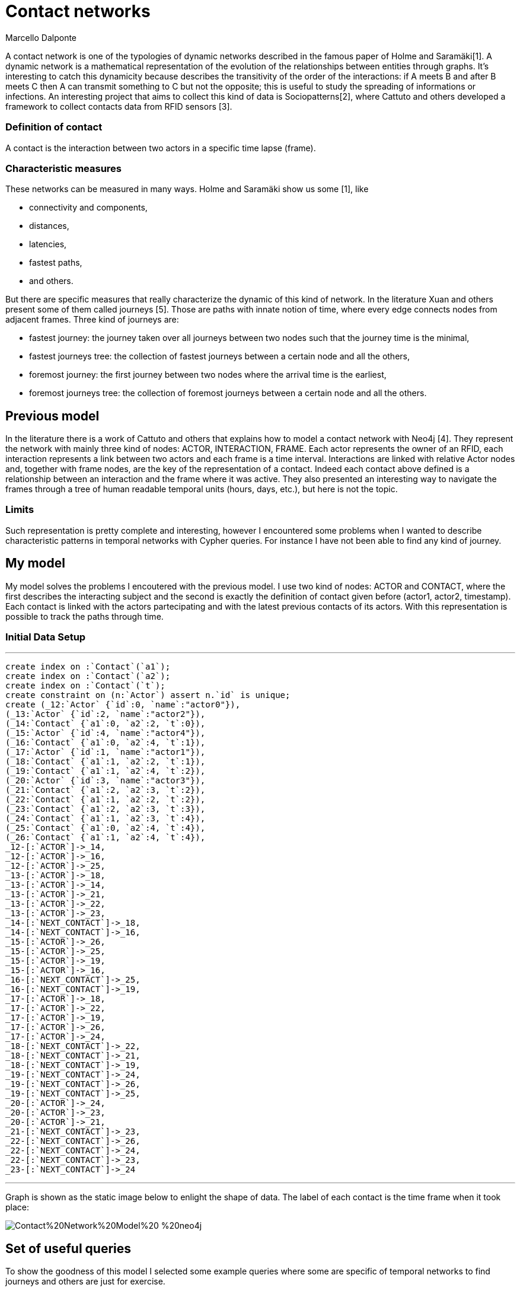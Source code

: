 = Contact networks
:neo4j-version: 2.2.0
:author: Marcello Dalponte
:twitter: @m_dalp


A contact network is one of the typologies of dynamic networks described in the famous paper of Holme and Saramäki[1]. 
A dynamic network is a mathematical representation of the evolution of the relationships between entities through graphs. 
It's interesting to catch this dynamicity because describes the transitivity of the order of the interactions: if A meets B and after B meets C then A can transmit something to C but not the opposite; this is useful to study the spreading of informations or infections.
An interesting project that aims to collect this kind of data is Sociopatterns[2], where Cattuto and others developed a framework to collect contacts data from RFID sensors [3]. 

### Definition of contact
A contact is the interaction between two actors in a specific time lapse (frame).

### Characteristic measures
These networks can be measured in many ways. Holme and Saramäki show us some [1], like

- connectivity and components,
- distances,
- latencies, 
- fastest paths,
- and others.

But there are specific measures that really characterize the dynamic of this kind of network.
In the literature Xuan and others present some of them called journeys [5]. Those are paths with innate notion of time,  where every edge connects nodes from adjacent frames.
Three kind of journeys are:

- fastest journey: the journey taken over all journeys between two nodes such that the journey time is the minimal,
- fastest journeys tree: the collection of fastest journeys between a certain node and all the others,
- foremost journey: the first journey between two nodes where the arrival time is the earliest,
- foremost journeys tree: the collection of foremost journeys between a certain node and all the others.

## Previous model
In the literature there is a work of Cattuto and others that explains how to model a contact network with Neo4j [4].
They represent the network with mainly three kind of nodes: ACTOR, INTERACTION, FRAME. Each actor represents the owner of an RFID, each interaction represents a link between two actors and each frame is a time interval. Interactions are linked with relative Actor nodes and, together with frame nodes, are the key of the representation of a contact. Indeed each contact above defined is a relationship between an interaction and the frame where it was active.
They also presented an interesting way to navigate the frames through a tree of human readable temporal units (hours, days, etc.), but here is not the topic.

### Limits
Such representation is pretty complete and interesting, however I encountered some problems when I wanted to describe characteristic patterns in temporal networks with Cypher queries. For instance I have not been able to find any kind of journey.

## My model
My model solves the problems I encoutered with the previous model. I use two kind of nodes: ACTOR and CONTACT, where the first describes the interacting subject and the second is exactly the definition of contact given before (actor1, actor2, timestamp). Each contact is linked with the actors partecipating and with the latest previous contacts of its actors.
With this representation is possible to track the paths through time.

### Initial Data Setup
'''
//setup
[source,cypher]

----

create index on :`Contact`(`a1`);
create index on :`Contact`(`a2`);
create index on :`Contact`(`t`);
create constraint on (n:`Actor`) assert n.`id` is unique;
create (_12:`Actor` {`id`:0, `name`:"actor0"}),
(_13:`Actor` {`id`:2, `name`:"actor2"}),
(_14:`Contact` {`a1`:0, `a2`:2, `t`:0}),
(_15:`Actor` {`id`:4, `name`:"actor4"}),
(_16:`Contact` {`a1`:0, `a2`:4, `t`:1}),
(_17:`Actor` {`id`:1, `name`:"actor1"}),
(_18:`Contact` {`a1`:1, `a2`:2, `t`:1}),
(_19:`Contact` {`a1`:1, `a2`:4, `t`:2}),
(_20:`Actor` {`id`:3, `name`:"actor3"}),
(_21:`Contact` {`a1`:2, `a2`:3, `t`:2}),
(_22:`Contact` {`a1`:1, `a2`:2, `t`:2}),
(_23:`Contact` {`a1`:2, `a2`:3, `t`:3}),
(_24:`Contact` {`a1`:1, `a2`:3, `t`:4}),
(_25:`Contact` {`a1`:0, `a2`:4, `t`:4}),
(_26:`Contact` {`a1`:1, `a2`:4, `t`:4}),
_12-[:`ACTOR`]->_14,
_12-[:`ACTOR`]->_16,
_12-[:`ACTOR`]->_25,
_13-[:`ACTOR`]->_18,
_13-[:`ACTOR`]->_14,
_13-[:`ACTOR`]->_21,
_13-[:`ACTOR`]->_22,
_13-[:`ACTOR`]->_23,
_14-[:`NEXT_CONTACT`]->_18,
_14-[:`NEXT_CONTACT`]->_16,
_15-[:`ACTOR`]->_26,
_15-[:`ACTOR`]->_25,
_15-[:`ACTOR`]->_19,
_15-[:`ACTOR`]->_16,
_16-[:`NEXT_CONTACT`]->_25,
_16-[:`NEXT_CONTACT`]->_19,
_17-[:`ACTOR`]->_18,
_17-[:`ACTOR`]->_22,
_17-[:`ACTOR`]->_19,
_17-[:`ACTOR`]->_26,
_17-[:`ACTOR`]->_24,
_18-[:`NEXT_CONTACT`]->_22,
_18-[:`NEXT_CONTACT`]->_21,
_18-[:`NEXT_CONTACT`]->_19,
_19-[:`NEXT_CONTACT`]->_24,
_19-[:`NEXT_CONTACT`]->_26,
_19-[:`NEXT_CONTACT`]->_25,
_20-[:`ACTOR`]->_24,
_20-[:`ACTOR`]->_23,
_20-[:`ACTOR`]->_21,
_21-[:`NEXT_CONTACT`]->_23,
_22-[:`NEXT_CONTACT`]->_26,
_22-[:`NEXT_CONTACT`]->_24,
_22-[:`NEXT_CONTACT`]->_23,
_23-[:`NEXT_CONTACT`]->_24

----

'''
Graph is shown as the static image below to enlight the shape of data. The label of each contact is the time frame when it took place:

image::https://www.dropbox.com/s/m51sgf92j78w9by/Contact%20Network%20Model%20-%20neo4j.png?dl=1[]

## Set of useful queries
To show the goodness of this model I selected some example queries where some are specific of temporal networks to find journeys and others are just for exercise.

### Temporal network measures

#### Fastest journey
[source,cypher]

----

MATCH (a1 :Actor{id:4})-[:ACTOR]->(c:Contact),(a2 :Actor{id:3})-[:ACTOR]->(c1 :Contact),
p=shortestPath((c)-[:NEXT_CONTACT*0..]->(c1))
WITH collect(p) as ps, min(length(p)) as l
RETURN FILTER(p in ps WHERE LENGTH(p) = l) as PATHS, l AS LENGTH

----

//table

#### Fastest journeys tree
[source,cypher]

----

MATCH (a1 :Actor{id:0})-[:ACTOR]->(c:Contact),(a2 :Actor)-[:ACTOR]->(c1 :Contact),
p=shortestPath((c {t:0})-[:NEXT_CONTACT*0..]->(c1))
WHERE a1 <> a2
WITH DISTINCT a2, collect(p) as ps, min(length(p)) as l
RETURN a2.id AS actorReached, FILTER(p in ps WHERE LENGTH(p) = l) as PATHS, l AS LENGTH
ORDER BY LENGTH

----

//table

#### Foremost journey
[source,cypher]

----

MATCH (a1 :Actor{id:1})-[:ACTOR]->(c:Contact),(a2 :Actor{id:3})-[:ACTOR]->(c1 :Contact),
p=shortestPath((c)-[:NEXT_CONTACT*0..]->(c1))
WITH collect(p) as ps, min(c1.t) as t
RETURN FILTER(p in ps WHERE LAST(NODES(p)).t = t) as PATHS, t AS TIME

----

//table

#### Foremost journeys tree
[source,cypher]

----

MATCH (a1 :Actor{id:0})-[:ACTOR]->(c:Contact),(a2 :Actor)-[:ACTOR]->(c1 :Contact),
p=shortestPath((c {t:0})-[:NEXT_CONTACT*0..]->(c1))
WHERE a1 <> a2
WITH DISTINCT a2, collect(p) as ps, min(c1.t) as t
RETURN a2.id AS actorReached, FILTER(p in ps WHERE LAST(NODES(p)).t = t) as PATHS, t AS TIME
ORDER BY TIME

----

//table

### Others
#### All actors infected by an actor
[source,cypher]

----

MATCH (a1:Actor {id:2})-[:ACTOR]->(c:Contact)-[:NEXT_CONTACT*0..]->(:Contact)<-[:ACTOR]-(a2:Actor)
WHERE a1<>a2
RETURN DISTINCT a2

----

//graph_result

#### All actors infected by an actor starting from a certain frame
[source,cypher]

----

MATCH (a1 :Actor{id:2})-[:ACTOR]->(c:Contact),(a2 :Actor)-[:ACTOR]->(c1 :Contact),
p=shortestPath((c {t:3})-[:NEXT_CONTACT*0..]->(c1))
WHERE a1 <> a2
RETURN DISTINCT a2

----

//graph_result

#### Smallest number of contacts to infect all others starting from a specific actor
Here I show the _id_ of the actor reached and the number (_minFrame_) of the first frame
in which he could be infected.
[source,cypher]

----

MATCH (a1 :Actor{id:1})-[:ACTOR]->(c:Contact),(a2 :Actor)-[:ACTOR]->(c1 :Contact),
p=shortestPath((c)-[:NEXT_CONTACT*0..]->(c1))
WHERE a1 <> a2
RETURN a2.id AS actorReached, min(c1.t) as minFrame
ORDER BY minFrame

----

//table

#### Average number of contacts separing a specific actor from those he can reach, starting from a specific frame
Here is returned the number of actors reached by a specific one and the average length of the paths.
[source,cypher]

----

MATCH (a1 :Actor{id:4})-[:ACTOR]->(c:Contact),(a2 :Actor)-[:ACTOR]->(c1 :Contact),
p=shortestPath((c)-[:NEXT_CONTACT*0..]->(c1))
WHERE a1 <> a2 AND c.t >= 0
WITH DISTINCT a2, collect(p) as ps, min(length(p)) as l
RETURN COUNT(a2) as NumReached, AVG(l) AS AvgLENGTH

----

//table

#### Count of the actors reachable from each actor and the average length of the contact path
[source,cypher]

----

MATCH (a1 :Actor)-[:ACTOR]->(c :Contact),(a2 :Actor)-[:ACTOR]->(c1 :Contact),
p=shortestPath((c)-[:NEXT_CONTACT*0..]->(c1))
WHERE a1 <> a2
WITH DISTINCT a1, a2, MIN(LENGTH(p)) AS minStep
RETURN a1.id AS Actor, COUNT(a2) AS actorReached, AVG(minStep) as avgStep

----

//table


## Extensions

My work is a nice way to represent contact networks with Neo4j. I think that would be interesting to extend my work in many directions.

### Use of INTERACTION nodes like Cattuto and others [4]

My model is really useful to investigate temporal features of networks but I cannot be able to define queries to study the features of aggregated portions of the graph. I think that the only way to do this would be to introduce the use of INTERACTION nodes to represent the relationship between two actors in the whole network. These are linked to all the contacts where the interaction took place.

### Performance analysis

I tryied this model on my old battle laptop and I did not considered performances because it would be meaningless. However I think that a performance study would be great to show its usability.

### Real data examples

To enrich the value of this work would be interesting to perform analysis on real data.

### Extension of the query set

The set of query that I presented is not exhaustive and would be nice to extend the query set with other useful measures from literature.

### Visualization

To show this data I used the Neo4j visualization that is great 
to display bidimensional graphs but not precise dealing with 
"multidimensional graph" like temporal networks.
It would be interesting to implement a visualization to aggregate graphs
according to some definition to help displaying data. For instance
in my case could be nice to aggregate per frame. 

[1]: http://arxiv.org/pdf/1108.1780v2.pdf "Temporal Networks"

[2]: http://www.sociopatterns.org/ "Sociopatterns"

[3]: http://www.plosone.org/article/fetchObject.action?uri=info%3Adoi%2F10.1371%2Fjournal.pone.0011596&representation=PDF "Sociopatterns framework description"

[4]: http://event.cwi.nl/grades2013/11-averbuch.pdf "Time-varying networks in neo4j"

[5]: https://hal.inria.fr/inria-00071996/document "Computing shortest, fastest, and foremost journeys in dynamic networks"
